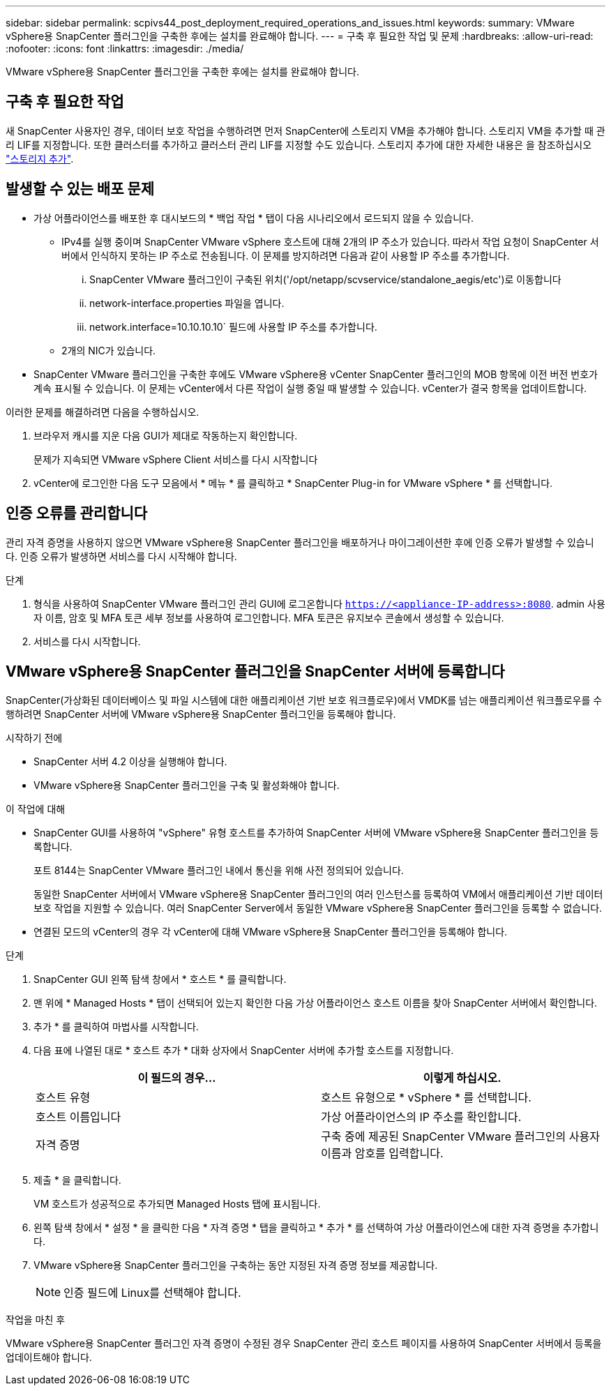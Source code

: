 ---
sidebar: sidebar 
permalink: scpivs44_post_deployment_required_operations_and_issues.html 
keywords:  
summary: VMware vSphere용 SnapCenter 플러그인을 구축한 후에는 설치를 완료해야 합니다. 
---
= 구축 후 필요한 작업 및 문제
:hardbreaks:
:allow-uri-read: 
:nofooter: 
:icons: font
:linkattrs: 
:imagesdir: ./media/


[role="lead"]
VMware vSphere용 SnapCenter 플러그인을 구축한 후에는 설치를 완료해야 합니다.



== 구축 후 필요한 작업

새 SnapCenter 사용자인 경우, 데이터 보호 작업을 수행하려면 먼저 SnapCenter에 스토리지 VM을 추가해야 합니다. 스토리지 VM을 추가할 때 관리 LIF를 지정합니다. 또한 클러스터를 추가하고 클러스터 관리 LIF를 지정할 수도 있습니다. 스토리지 추가에 대한 자세한 내용은 을 참조하십시오 link:scpivs44_add_storage_01.html["스토리지 추가"^].



== 발생할 수 있는 배포 문제

* 가상 어플라이언스를 배포한 후 대시보드의 * 백업 작업 * 탭이 다음 시나리오에서 로드되지 않을 수 있습니다.
+
** IPv4를 실행 중이며 SnapCenter VMware vSphere 호스트에 대해 2개의 IP 주소가 있습니다. 따라서 작업 요청이 SnapCenter 서버에서 인식하지 못하는 IP 주소로 전송됩니다. 이 문제를 방지하려면 다음과 같이 사용할 IP 주소를 추가합니다.
+
... SnapCenter VMware 플러그인이 구축된 위치('/opt/netapp/scvservice/standalone_aegis/etc')로 이동합니다
... network-interface.properties 파일을 엽니다.
... network.interface=10.10.10.10` 필드에 사용할 IP 주소를 추가합니다.


** 2개의 NIC가 있습니다.


* SnapCenter VMware 플러그인을 구축한 후에도 VMware vSphere용 vCenter SnapCenter 플러그인의 MOB 항목에 이전 버전 번호가 계속 표시될 수 있습니다. 이 문제는 vCenter에서 다른 작업이 실행 중일 때 발생할 수 있습니다. vCenter가 결국 항목을 업데이트합니다.


이러한 문제를 해결하려면 다음을 수행하십시오.

. 브라우저 캐시를 지운 다음 GUI가 제대로 작동하는지 확인합니다.
+
문제가 지속되면 VMware vSphere Client 서비스를 다시 시작합니다

. vCenter에 로그인한 다음 도구 모음에서 * 메뉴 * 를 클릭하고 * SnapCenter Plug-in for VMware vSphere * 를 선택합니다.




== 인증 오류를 관리합니다

관리 자격 증명을 사용하지 않으면 VMware vSphere용 SnapCenter 플러그인을 배포하거나 마이그레이션한 후에 인증 오류가 발생할 수 있습니다. 인증 오류가 발생하면 서비스를 다시 시작해야 합니다.

.단계
. 형식을 사용하여 SnapCenter VMware 플러그인 관리 GUI에 로그온합니다 `https://<appliance-IP-address>:8080`. admin 사용자 이름, 암호 및 MFA 토큰 세부 정보를 사용하여 로그인합니다. MFA 토큰은 유지보수 콘솔에서 생성할 수 있습니다.
. 서비스를 다시 시작합니다.




== VMware vSphere용 SnapCenter 플러그인을 SnapCenter 서버에 등록합니다

SnapCenter(가상화된 데이터베이스 및 파일 시스템에 대한 애플리케이션 기반 보호 워크플로우)에서 VMDK를 넘는 애플리케이션 워크플로우를 수행하려면 SnapCenter 서버에 VMware vSphere용 SnapCenter 플러그인을 등록해야 합니다.

.시작하기 전에
* SnapCenter 서버 4.2 이상을 실행해야 합니다.
* VMware vSphere용 SnapCenter 플러그인을 구축 및 활성화해야 합니다.


.이 작업에 대해
* SnapCenter GUI를 사용하여 "vSphere" 유형 호스트를 추가하여 SnapCenter 서버에 VMware vSphere용 SnapCenter 플러그인을 등록합니다.
+
포트 8144는 SnapCenter VMware 플러그인 내에서 통신을 위해 사전 정의되어 있습니다.

+
동일한 SnapCenter 서버에서 VMware vSphere용 SnapCenter 플러그인의 여러 인스턴스를 등록하여 VM에서 애플리케이션 기반 데이터 보호 작업을 지원할 수 있습니다. 여러 SnapCenter Server에서 동일한 VMware vSphere용 SnapCenter 플러그인을 등록할 수 없습니다.

* 연결된 모드의 vCenter의 경우 각 vCenter에 대해 VMware vSphere용 SnapCenter 플러그인을 등록해야 합니다.


.단계
. SnapCenter GUI 왼쪽 탐색 창에서 * 호스트 * 를 클릭합니다.
. 맨 위에 * Managed Hosts * 탭이 선택되어 있는지 확인한 다음 가상 어플라이언스 호스트 이름을 찾아 SnapCenter 서버에서 확인합니다.
. 추가 * 를 클릭하여 마법사를 시작합니다.
. 다음 표에 나열된 대로 * 호스트 추가 * 대화 상자에서 SnapCenter 서버에 추가할 호스트를 지정합니다.
+
|===
| 이 필드의 경우… | 이렇게 하십시오. 


| 호스트 유형 | 호스트 유형으로 * vSphere * 를 선택합니다. 


| 호스트 이름입니다 | 가상 어플라이언스의 IP 주소를 확인합니다. 


| 자격 증명 | 구축 중에 제공된 SnapCenter VMware 플러그인의 사용자 이름과 암호를 입력합니다. 
|===
. 제출 * 을 클릭합니다.
+
VM 호스트가 성공적으로 추가되면 Managed Hosts 탭에 표시됩니다.

. 왼쪽 탐색 창에서 * 설정 * 을 클릭한 다음 * 자격 증명 * 탭을 클릭하고 * 추가 * 를 선택하여 가상 어플라이언스에 대한 자격 증명을 추가합니다.
. VMware vSphere용 SnapCenter 플러그인을 구축하는 동안 지정된 자격 증명 정보를 제공합니다.
+

NOTE: 인증 필드에 Linux를 선택해야 합니다.



.작업을 마친 후
VMware vSphere용 SnapCenter 플러그인 자격 증명이 수정된 경우 SnapCenter 관리 호스트 페이지를 사용하여 SnapCenter 서버에서 등록을 업데이트해야 합니다.
